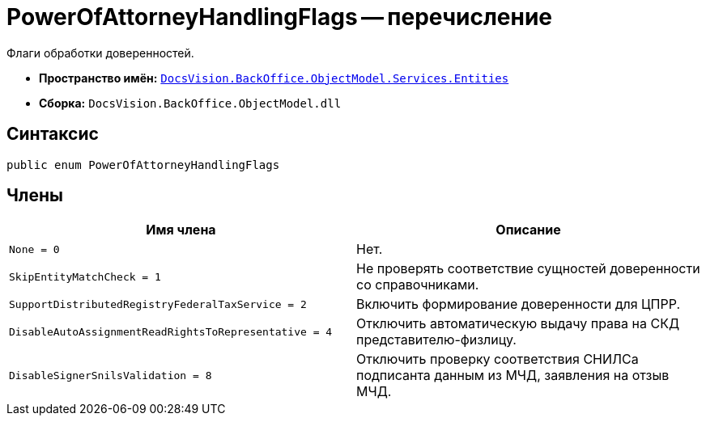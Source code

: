 = PowerOfAttorneyHandlingFlags -- перечисление

Флаги обработки доверенностей.

* *Пространство имён:* `xref:Entities/Entities_NS.adoc[DocsVision.BackOffice.ObjectModel.Services.Entities]`
* *Сборка:* `DocsVision.BackOffice.ObjectModel.dll`

== Синтаксис

[source,csharp]
----
public enum PowerOfAttorneyHandlingFlags
----

== Члены

[cols=",",options="header"]
|===
|Имя члена |Описание

|`None = 0` |Нет.
|`SkipEntityMatchCheck = 1` |Не проверять соответствие сущностей доверенности со справочниками.
|`SupportDistributedRegistryFederalTaxService = 2` |Включить формирование доверенности для ЦПРР.
|`DisableAutoAssignmentReadRightsToRepresentative = 4` |Отключить автоматическую выдачу права на СКД представителю-физлицу.
|`DisableSignerSnilsValidation = 8` |Отключить проверку соответствия СНИЛСа подписанта данным из МЧД, заявления на отзыв МЧД.
|===
